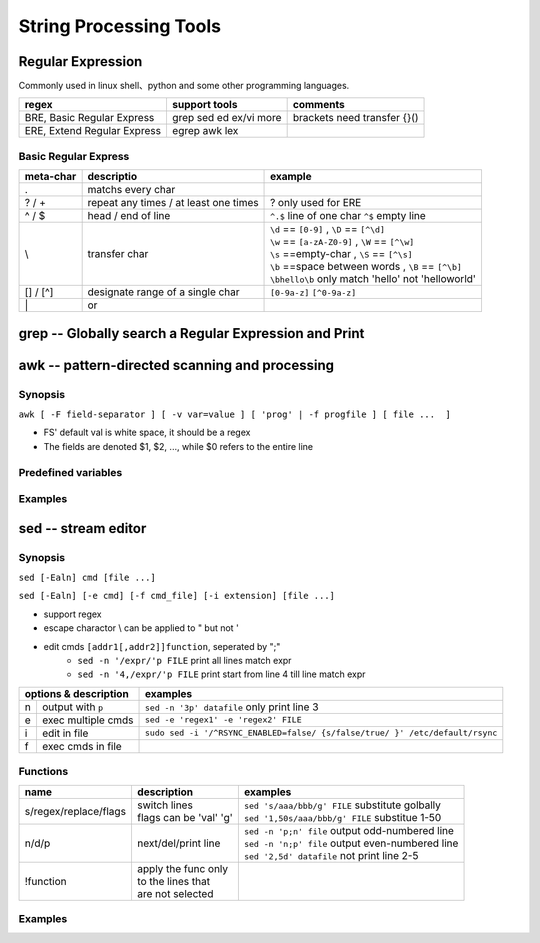 =======================
String Processing Tools
=======================

Regular Expression
==================

Commonly used in linux shell、python and some other programming languages.

=========================== ========================= ===========================
regex                       support tools             comments
=========================== ========================= ===========================
BRE, Basic Regular Express  grep sed ed ex/vi more    brackets need transfer {}()
ERE, Extend Regular Express egrep awk lex
=========================== ========================= ===========================

Basic Regular Express
---------------------
+---------+-------------------------------------+----------------------------------------------------+
|meta-char|descriptio                           |example                                             |
+=========+=====================================+====================================================+
|.        |matchs every char                    |                                                    |
+---------+-------------------------------------+----------------------------------------------------+
|? / +    |repeat any times / at least one times| ? only used for ERE                                |
+---------+-------------------------------------+----------------------------------------------------+
|^ / $    |head / end of line                   |``^.$`` line of one char                            |
|         |                                     |``^$`` empty line                                   |
+---------+-------------------------------------+----------------------------------------------------+
|\\       |transfer char                        || ``\d`` == ``[0-9]`` , ``\D`` == ``[^\d]``         |
|         |                                     || ``\w`` == ``[a-zA-Z0-9]`` , ``\W`` == ``[^\w]``   |
|         |                                     || ``\s`` ==empty-char , ``\S`` == ``[^\s]``         |
|         |                                     || ``\b`` ==space between words , ``\B`` == ``[^\b]``|
|         |                                     || ``\bhello\b`` only match 'hello' not 'helloworld' |
+---------+-------------------------------------+----------------------------------------------------+
|[] / [^] |designate range of a single char     | ``[0-9a-z]`` ``[^0-9a-z]``                         |
+---------+-------------------------------------+----------------------------------------------------+
| \|      |or                                   |                                                    |
+---------+-------------------------------------+----------------------------------------------------+


grep -- Globally search a Regular Expression and Print
======================================================


awk -- pattern-directed scanning and processing
===============================================

Synopsis
--------
``awk [ -F field-separator ] [ -v var=value ] [ 'prog' | -f progfile ] [ file ...  ]``

* FS' default val is white space, it should be a regex
* The fields are denoted $1, $2, ..., while $0 refers to the entire line

Predefined variables
--------------------




Examples
--------

.. code-block:: shell
    :linenos:

    # Get column 1 if column 3 equals 0
    awk -F: '$3==0 {print $1}' /etc/passwd
    # Print row 12 column 1
    awk -F: '{if(NR==12) print $1}' /etc/passwd
    # Print lines longer than 72 characters.
    length($0) > 72
    # Print first two fields in opposite order.
    { print $2, $1 }
    # Same, with input fields separated by comma and/or blanks and tabs.
    BEGIN { FS = ",[ \t]*|[ \t]+" }{ print $2, $1 }
    # Add up first column, print sum and average.
    { s += $1 }  END  { print "sum is", s, " average is", s/NR }
    # Print all lines between start/stop pairs.
    /start/, /stop/
    # More complicate actions
    BEGIN     {    # Simulate echo(1)
              for (i = 1; i < ARGC; i++) printf "%s ", ARGV[i]
              printf "\n"
              exit }


sed -- stream editor
====================

Synopsis
--------
``sed [-Ealn] cmd [file ...]``

``sed [-Ealn] [-e cmd] [-f cmd_file] [-i extension] [file ...]``

* support regex
* escape charactor \\ can be applied to " but not '
* edit cmds ``[addr1[,addr2]]function``, seperated by ";"
    * ``sed -n '/expr/'p FILE``    print all lines match expr
    * ``sed -n '4,/expr/'p FILE``  print start from line 4 till line match expr



+-------+------------------+----------------------------------------------------------------------------+
|options & description     |examples                                                                    |
+=======+==================+============================================================================+
|n      |output with ``p`` |``sed -n '3p' datafile``     only print line 3                              |
+-------+------------------+----------------------------------------------------------------------------+
|e      |exec multiple cmds|``sed -e 'regex1' -e 'regex2' FILE``                                        |
+-------+------------------+----------------------------------------------------------------------------+
|i      |edit in file      |``sudo sed -i '/^RSYNC_ENABLED=false/ {s/false/true/ }' /etc/default/rsync``|
+-------+------------------+----------------------------------------------------------------------------+
|f      |exec cmds in file |                                                                            |
+-------+------------------+----------------------------------------------------------------------------+

Functions
---------
+-------------------------+------------------------------------+-------------------------------------------------+
|name                     |description                         |examples                                         |
+=========================+====================================+=================================================+
|s/regex/replace/flags    || switch lines                      || ``sed 's/aaa/bbb/g' FILE`` substitute golbally |
|                         || flags can be 'val' 'g'            || ``sed '1,50s/aaa/bbb/g' FILE`` substitue 1-50  |
+-------------------------+------------------------------------+-------------------------------------------------+
|n/d/p                    || next/del/print line               || ``sed -n 'p;n' file`` output odd-numbered line |
|                         |                                    || ``sed -n 'n;p' file`` output even-numbered line|
|                         |                                    || ``sed '2,5d' datafile`` not print line 2-5     |
+-------------------------+------------------------------------+-------------------------------------------------+
|!function                || apply the func only               |                                                 | 
|                         || to the lines that                 |                                                 | 
|                         || are not selected                  |                                                 | 
+-------------------------+------------------------------------+-------------------------------------------------+



Examples
--------

.. code-block:: shell
    :linenos:

    # add # to the front of line 1,2
    # not print last line
    sed '$d' file
    # not print first line is not applicable
    sed '^d' file
    # not print empty lines
    sed -e '/^$/d'
